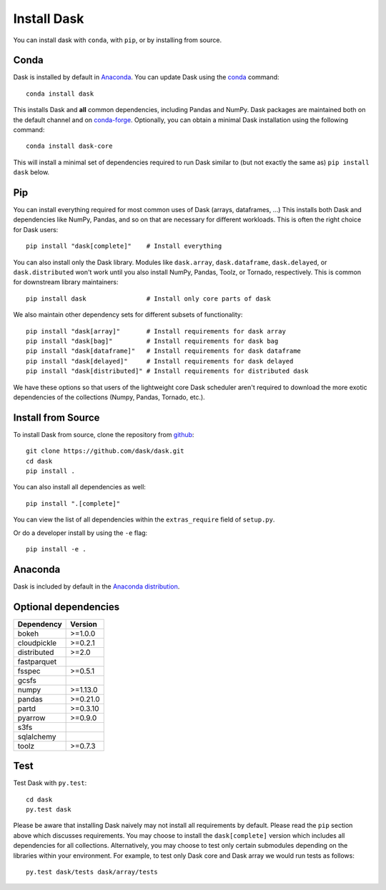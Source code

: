 Install Dask
============

You can install dask with ``conda``, with ``pip``, or by installing from source.

Conda
-----

Dask is installed by default in `Anaconda <https://www.anaconda.com/download/>`_.
You can update Dask using the `conda <https://www.anaconda.com/download/>`_ command::

   conda install dask

This installs Dask and **all** common dependencies, including Pandas and NumPy.
Dask packages are maintained both on the default channel and on `conda-forge <https://conda-forge.github.io/>`_.
Optionally, you can obtain a minimal Dask installation using the following command::

   conda install dask-core

This will install a minimal set of dependencies required to run Dask similar to (but not exactly the same as) ``pip install dask`` below.

Pip
---

You can install everything required for most common uses of Dask (arrays,
dataframes, ...)  This installs both Dask and dependencies like NumPy, Pandas,
and so on that are necessary for different workloads.  This is often the right
choice for Dask users::

   pip install "dask[complete]"    # Install everything

You can also install only the Dask library.  Modules like ``dask.array``,
``dask.dataframe``, ``dask.delayed``, or ``dask.distributed`` won't work until you also install NumPy,
Pandas, Toolz, or Tornado, respectively.  This is common for downstream library
maintainers::

   pip install dask                # Install only core parts of dask

We also maintain other dependency sets for different subsets of functionality::

   pip install "dask[array]"       # Install requirements for dask array
   pip install "dask[bag]"         # Install requirements for dask bag
   pip install "dask[dataframe]"   # Install requirements for dask dataframe
   pip install "dask[delayed]"     # Install requirements for dask delayed
   pip install "dask[distributed]" # Install requirements for distributed dask

We have these options so that users of the lightweight core Dask scheduler
aren't required to download the more exotic dependencies of the collections
(Numpy, Pandas, Tornado, etc.).


Install from Source
-------------------

To install Dask from source, clone the repository from `github
<https://github.com/dask/dask>`_::

    git clone https://github.com/dask/dask.git
    cd dask
    pip install .

You can also install all dependencies as well::

    pip install ".[complete]"

You can view the list of all dependencies within the ``extras_require`` field
of ``setup.py``.


Or do a developer install by using the ``-e`` flag::

    pip install -e .

Anaconda
--------

Dask is included by default in the `Anaconda distribution <https://www.anaconda.com/download>`_.

Optional dependencies
---------------------

+-------------+----------+
| Dependency  | Version  |
+=============+==========+
|    bokeh    | >=1.0.0  |
+-------------+----------+
| cloudpickle | >=0.2.1  |
+-------------+----------+
| distributed | >=2.0    |
+-------------+----------+
| fastparquet |          |
+-------------+----------+
|    fsspec   | >=0.5.1  |
+-------------+----------+
|    gcsfs    |          |
+-------------+----------+
|    numpy    | >=1.13.0 |
+-------------+----------+
|    pandas   | >=0.21.0 |
+-------------+----------+
|    partd    | >=0.3.10 |
+-------------+----------+
|    pyarrow  | >=0.9.0  |
+-------------+----------+
|    s3fs     |          |
+-------------+----------+
|  sqlalchemy |          |
+-------------+----------+
|    toolz    | >=0.7.3  |
+-------------+----------+

Test
----

Test Dask with ``py.test``::

    cd dask
    py.test dask

Please be aware that installing Dask naively may not install all
requirements by default. Please read the ``pip`` section above which discusses
requirements.  You may choose to install the ``dask[complete]`` version which includes
all dependencies for all collections.  Alternatively, you may choose to test
only certain submodules depending on the libraries within your environment.
For example, to test only Dask core and Dask array we would run tests as
follows::

    py.test dask/tests dask/array/tests
